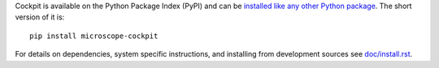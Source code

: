 Cockpit is available on the Python Package Index (PyPI) and can be
`installed like any other Python package
<https://packaging.python.org/tutorials/installing-packages/>`__.  The
short version of it is::

    pip install microscope-cockpit

For details on dependencies, system specific instructions, and
installing from development sources see `doc/install.rst <doc/install.rst>`__.
